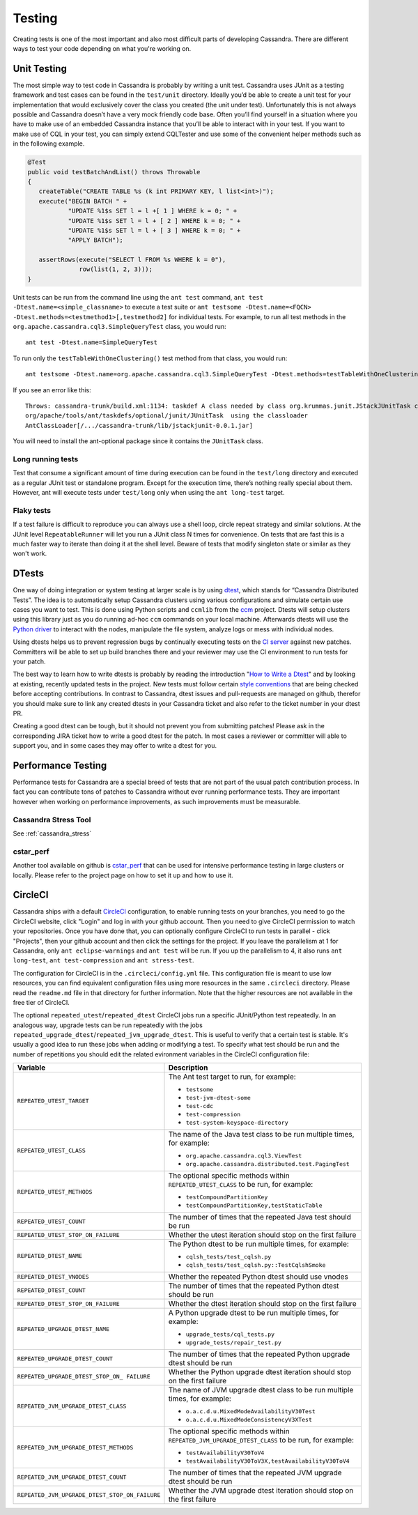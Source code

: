 .. Licensed to the Apache Software Foundation (ASF) under one
.. or more contributor license agreements.  See the NOTICE file
.. distributed with this work for additional information
.. regarding copyright ownership.  The ASF licenses this file
.. to you under the Apache License, Version 2.0 (the
.. "License"); you may not use this file except in compliance
.. with the License.  You may obtain a copy of the License at
..
..     http://www.apache.org/licenses/LICENSE-2.0
..
.. Unless required by applicable law or agreed to in writing, software
.. distributed under the License is distributed on an "AS IS" BASIS,
.. WITHOUT WARRANTIES OR CONDITIONS OF ANY KIND, either express or implied.
.. See the License for the specific language governing permissions and
.. limitations under the License.

.. highlight:: none
..  _testing:

Testing
*******

Creating tests is one of the most important and also most difficult parts of developing Cassandra. There are different ways to test your code depending on what you're working on.


Unit Testing
============

The most simple way to test code in Cassandra is probably by writing a unit test. Cassandra uses JUnit as a testing framework and test cases can be found in the ``test/unit`` directory. Ideally you’d be able to create a unit test for your implementation that would exclusively cover the class you created (the unit under test). Unfortunately this is not always possible and Cassandra doesn’t have a very mock friendly code base. Often you’ll find yourself in a situation where you have to make use of an embedded Cassandra instance that you’ll be able to interact with in your test. If you want to make use of CQL in your test, you can simply extend CQLTester and use some of the convenient helper methods such as in the following example.

.. code-block:: java

  @Test
  public void testBatchAndList() throws Throwable
  {
     createTable("CREATE TABLE %s (k int PRIMARY KEY, l list<int>)");
     execute("BEGIN BATCH " +
             "UPDATE %1$s SET l = l +[ 1 ] WHERE k = 0; " +
             "UPDATE %1$s SET l = l + [ 2 ] WHERE k = 0; " +
             "UPDATE %1$s SET l = l + [ 3 ] WHERE k = 0; " +
             "APPLY BATCH");

     assertRows(execute("SELECT l FROM %s WHERE k = 0"),
                row(list(1, 2, 3)));
  }

Unit tests can be run from the command line using the ``ant test`` command, ``ant test -Dtest.name=<simple_classname>`` to execute a test suite or ``ant testsome -Dtest.name=<FQCN> -Dtest.methods=<testmethod1>[,testmethod2]`` for individual tests.  For example, to run all test methods in the ``org.apache.cassandra.cql3.SimpleQueryTest`` class, you would run::

    ant test -Dtest.name=SimpleQueryTest

To run only the ``testTableWithOneClustering()`` test method from that class, you would run::

    ant testsome -Dtest.name=org.apache.cassandra.cql3.SimpleQueryTest -Dtest.methods=testTableWithOneClustering

If you see an error like this::

    Throws: cassandra-trunk/build.xml:1134: taskdef A class needed by class org.krummas.junit.JStackJUnitTask cannot be found:
    org/apache/tools/ant/taskdefs/optional/junit/JUnitTask  using the classloader
    AntClassLoader[/.../cassandra-trunk/lib/jstackjunit-0.0.1.jar]

You will need to install the ant-optional package since it contains the ``JUnitTask`` class.

Long running tests
------------------

Test that consume a significant amount of time during execution can be found in the ``test/long`` directory and executed as a regular JUnit test or standalone program. Except for the execution time, there’s nothing really special about them. However, ant will execute tests under ``test/long`` only when using the ``ant long-test`` target.

Flaky tests
-----------

If a test failure is difficult to reproduce you can always use a shell loop, circle repeat strategy and similar solutions. At the JUnit level ``RepeatableRunner`` will let you run a JUnit class N times for convenience. On tests that are fast this is a much faster way to iterate than doing it at the shell level. Beware of tests that modify singleton state or similar as they won't work.

DTests
======

One way of doing integration or system testing at larger scale is by using `dtest <https://github.com/apache/cassandra-dtest>`_, which stands for “Cassandra Distributed Tests”. The idea is to automatically setup Cassandra clusters using various configurations and simulate certain use cases you want to test. This is done using Python scripts and ``ccmlib`` from the `ccm <https://github.com/pcmanus/ccm>`_ project. Dtests will setup clusters using this library just as you do running ad-hoc ``ccm`` commands on your local machine. Afterwards dtests will use the `Python driver <http://datastax.github.io/python-driver/installation.html>`_ to interact with the nodes, manipulate the file system, analyze logs or mess with individual nodes.

Using dtests helps us to prevent regression bugs by continually executing tests on the `CI server <https://builds.apache.org/>`_ against new patches. Committers will be able to set up build branches there and your reviewer may use the CI environment to run tests for your patch.

The best way to learn how to write dtests is probably by reading the introduction "`How to Write a Dtest <http://www.datastax.com/dev/blog/how-to-write-a-dtest>`_" and by looking at existing, recently updated tests in the project. New tests must follow certain `style conventions <https://github.com/apache/cassandra-dtest/blob/trunk/CONTRIBUTING.md>`_ that are being checked before accepting contributions. In contrast to Cassandra, dtest issues and pull-requests are managed on github, therefor you should make sure to link any created dtests in your Cassandra ticket and also refer to the ticket number in your dtest PR.

Creating a good dtest can be tough, but it should not prevent you from submitting patches! Please ask in the corresponding JIRA ticket how to write a good dtest for the patch. In most cases a reviewer or committer will able to support you, and in some cases they may offer to write a dtest for you.

Performance Testing
===================

Performance tests for Cassandra are a special breed of tests that are not part of the usual patch contribution process. In fact you can contribute tons of patches to Cassandra without ever running performance tests. They are important however when working on performance improvements, as such improvements must be measurable.

Cassandra Stress Tool
---------------------

See :ref:`cassandra_stress`

cstar_perf
----------

Another tool available on github is `cstar_perf <https://github.com/datastax/cstar_perf>`_ that can be used for intensive performance testing in large clusters or locally. Please refer to the project page on how to set it up and how to use it.

CircleCI
========

Cassandra ships with a default `CircleCI <https://circleci.com>`_ configuration, to enable running tests on your branches, you need to go the CircleCI website, click "Login" and log in with your github account. Then you need to give CircleCI permission to watch your repositories. Once you have done that, you can optionally configure CircleCI to run tests in parallel - click "Projects", then your github account and then click the settings for the project. If you leave the parallelism at 1 for Cassandra, only ``ant eclipse-warnings`` and ``ant test`` will be run. If you up the parallelism to 4, it also runs ``ant long-test``, ``ant test-compression`` and ``ant stress-test``.

The configuration for CircleCI is in the ``.circleci/config.yml`` file. This configuration file is meant to use low resources, you can find equivalent configuration files using more resources in the same ``.circleci`` directory. Please read the ``readme.md`` file in that directory for further information. Note that the higher resources are not available in the free tier of CircleCI.

The optional ``repeated_utest``/``repeated_dtest`` CircleCI jobs run a specific JUnit/Python test repeatedly. In an analogous way, upgrade tests can be run repeatedly with the jobs ``repeated_upgrade_dtest``/``repeated_jvm_upgrade_dtest``. This is useful to verify that a certain test is stable. It's usually a good idea to run these jobs when adding or modifying a test. To specify what test should be run and the number of repetitions you should edit the related evironment variables in the CircleCI configuration file:

+----------------------------------------------+---------------------------------------------------------------+
| Variable                                     | Description                                                   |
+==============================================+===============================================================+
|``REPEATED_UTEST_TARGET``                     | The Ant test target to run, for example:                      |
|                                              |                                                               |
|                                              | * ``testsome``                                                |
|                                              | * ``test-jvm-dtest-some``                                     |
|                                              | * ``test-cdc``                                                |
|                                              | * ``test-compression``                                        |
|                                              | * ``test-system-keyspace-directory``                          |
+----------------------------------------------+---------------------------------------------------------------+
|``REPEATED_UTEST_CLASS``                      | The name of the Java test class to be run multiple times, for |
|                                              | example:                                                      |
|                                              |                                                               |
|                                              | * ``org.apache.cassandra.cql3.ViewTest``                      |
|                                              | * ``org.apache.cassandra.distributed.test.PagingTest``        |
+----------------------------------------------+---------------------------------------------------------------+
|``REPEATED_UTEST_METHODS``                    | The optional specific methods within ``REPEATED_UTEST_CLASS`` |
|                                              | to be run, for example:                                       |
|                                              |                                                               |
|                                              | * ``testCompoundPartitionKey``                                |
|                                              | * ``testCompoundPartitionKey,testStaticTable``                |
+----------------------------------------------+---------------------------------------------------------------+
|``REPEATED_UTEST_COUNT``                      | The number of times that the repeated Java test should be run |
+----------------------------------------------+---------------------------------------------------------------+
|``REPEATED_UTEST_STOP_ON_FAILURE``            | Whether the utest iteration should stop on the first failure  |
+----------------------------------------------+---------------------------------------------------------------+
|``REPEATED_DTEST_NAME``                       | The Python dtest to be run multiple times, for example:       |
|                                              |                                                               |
|                                              | * ``cqlsh_tests/test_cqlsh.py``                               |
|                                              | * ``cqlsh_tests/test_cqlsh.py::TestCqlshSmoke``               |
+----------------------------------------------+---------------------------------------------------------------+
|``REPEATED_DTEST_VNODES``                     | Whether the repeated Python dtest should use vnodes           |
+----------------------------------------------+---------------------------------------------------------------+
|``REPEATED_DTEST_COUNT``                      | The number of times that the repeated Python dtest should be  |
|                                              | run                                                           |
+----------------------------------------------+---------------------------------------------------------------+
|``REPEATED_DTEST_STOP_ON_FAILURE``            | Whether the dtest iteration should stop on the first failure  |
+----------------------------------------------+---------------------------------------------------------------+
|``REPEATED_UPGRADE_DTEST_NAME``               | A Python upgrade dtest to be run multiple times, for example: |
|                                              |                                                               |
|                                              | * ``upgrade_tests/cql_tests.py``                              |
|                                              | * ``upgrade_tests/repair_test.py``                            |
+----------------------------------------------+---------------------------------------------------------------+
|``REPEATED_UPGRADE_DTEST_COUNT``              | The number of times that the repeated Python upgrade dtest    |
|                                              | should be run                                                 |
+----------------------------------------------+---------------------------------------------------------------+
|``REPEATED_UPGRADE_DTEST_STOP_ON_             | Whether the Python upgrade dtest iteration should stop on the |
|FAILURE``                                     | first failure                                                 |
+----------------------------------------------+---------------------------------------------------------------+
|``REPEATED_JVM_UPGRADE_DTEST_CLASS``          | The name of JVM upgrade dtest class to be run multiple times, |
|                                              | for example:                                                  |
|                                              |                                                               |
|                                              | * ``o.a.c.d.u.MixedModeAvailabilityV30Test``                  |
|                                              | * ``o.a.c.d.u.MixedModeConsistencyV3XTest``                   |
+----------------------------------------------+---------------------------------------------------------------+
|``REPEATED_JVM_UPGRADE_DTEST_METHODS``        | The optional specific methods within                          |
|                                              | ``REPEATED_JVM_UPGRADE_DTEST_CLASS`` to be run, for example:  |
|                                              |                                                               |
|                                              | * ``testAvailabilityV30ToV4``                                 |
|                                              | * ``testAvailabilityV30ToV3X,testAvailabilityV30ToV4``        |
+----------------------------------------------+---------------------------------------------------------------+
|``REPEATED_JVM_UPGRADE_DTEST_COUNT``          | The number of times that the repeated JVM upgrade dtest       |
|                                              | should be run                                                 |
+----------------------------------------------+---------------------------------------------------------------+
|``REPEATED_JVM_UPGRADE_DTEST_STOP_ON_FAILURE``| Whether the JVM upgrade dtest iteration should stop on the    |
|                                              | first failure                                                 |
+----------------------------------------------+---------------------------------------------------------------+


